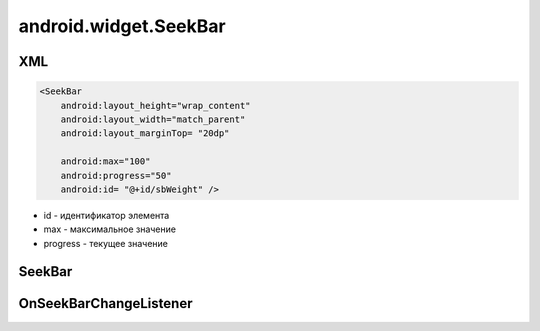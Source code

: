 android.widget.SeekBar
======================

XML
---

.. code-block:: xml

    <SeekBar
        android:layout_height="wrap_content"
        android:layout_width="match_parent"
        android:layout_marginTop= "20dp"

        android:max="100"
        android:progress="50"
        android:id= "@+id/sbWeight" />

* id - идентификатор элемента

* max - максимальное значение

* progress - текущее значение


SeekBar
-------

.. py:class:: android.widget.SeekBar

    .. code-block:: java

        SeekBar seekBar = (SeekBar) findViewById(R.id.seekBar);


    .. py:method:: getMax()

        Возвращает int, максимальное значение виджета

        .. code-block:: java

            int max = seekBar.getMax();


    .. py:method:: setOnSeekBarChangeListener(listener)

        Устанавливает обработчик изменения состояния

        * listener - должен реализовывать интерфейс :py:class:`android.widget.SeekBar.OnSeekBarChangeListener`


OnSeekBarChangeListener
-----------------------

.. py:class:: android.widget.SeekBar.OnSeekBarChangeListener

    Интерфейс, реализующий обработчик изменения


    .. py:method:: onProgressChanged(SeekBar seekBar, int progress, boolean fromUser)

        * seekbar - :py:class:`android.widget.SeekBar`


    .. py:method:: onStartTrackingTouch(SeekBar seekBar)

        * seekbar - :py:class:`android.widget.SeekBar`


    .. py:method:: onStopTrackingTouch(SeekBar seekBar)

        * seekbar - :py:class:`android.widget.SeekBar`
